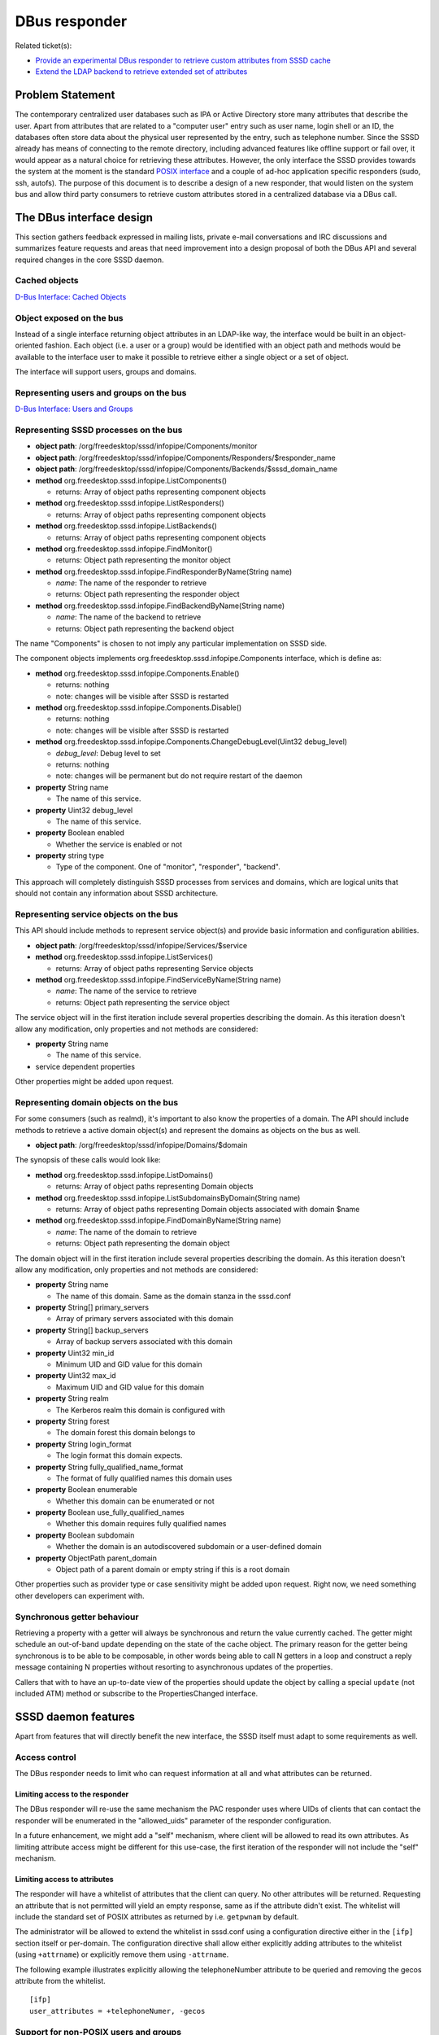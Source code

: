 .. highlight:: none

DBus responder
==============

Related ticket(s):

-  `Provide an experimental DBus responder to retrieve custom
   attributes from SSSD
   cache <https://pagure.io/SSSD/sssd/issue/2072>`__
-  `Extend the LDAP backend to retrieve extended set of
   attributes <https://pagure.io/SSSD/sssd/issue/2073>`__

Problem Statement
-----------------

The contemporary centralized user databases such as IPA or Active
Directory store many attributes that describe the user. Apart from
attributes that are related to a "computer user" entry such as user
name, login shell or an ID, the databases often store data about the
physical user represented by the entry, such as telephone number. Since
the SSSD already has means of connecting to the remote directory,
including advanced features like offline support or fail over, it would
appear as a natural choice for retrieving these attributes. However, the
only interface the SSSD provides towards the system at the moment is the
standard `POSIX
interface <https://www.gnu.org/software/libc/manual/html_node/Name-Service-Switch.html>`__
and a couple of ad-hoc application specific responders (sudo, ssh,
autofs). The purpose of this document is to describe a design of a new
responder, that would listen on the system bus and allow third party
consumers to retrieve custom attributes stored in a centralized database
via a DBus call.

The DBus interface design
-------------------------

This section gathers feedback expressed in mailing lists, private e-mail
conversations and IRC discussions and summarizes feature requests and
areas that need improvement into a design proposal of both the DBus API
and several required changes in the core SSSD daemon.

Cached objects
~~~~~~~~~~~~~~

`D-Bus Interface: Cached
Objects <https://docs.pagure.org/SSSD.sssd/design_pages/dbus_cached_objects.html>`__

Object exposed on the bus
~~~~~~~~~~~~~~~~~~~~~~~~~

Instead of a single interface returning object attributes in an
LDAP-like way, the interface would be built in an object-oriented
fashion. Each object (i.e. a user or a group) would be identified with an
object path and methods would be available to the interface user to make
it possible to retrieve either a single object or a set of object.

The interface will support users, groups and domains.

Representing users and groups on the bus
~~~~~~~~~~~~~~~~~~~~~~~~~~~~~~~~~~~~~~~~

`D-Bus Interface: Users and
Groups <https://docs.pagure.org/SSSD.sssd/design_pages/dbus_users_and_groups.html>`__

Representing SSSD processes on the bus
~~~~~~~~~~~~~~~~~~~~~~~~~~~~~~~~~~~~~~

-  **object path**: /org/freedesktop/sssd/infopipe/Components/monitor
-  **object path**:
   /org/freedesktop/sssd/infopipe/Components/Responders/$responder\_name
-  **object path**:
   /org/freedesktop/sssd/infopipe/Components/Backends/$sssd\_domain\_name

-  **method** org.freedesktop.sssd.infopipe.ListComponents()

   -  returns: Array of object paths representing component objects

-  **method** org.freedesktop.sssd.infopipe.ListResponders()

   -  returns: Array of object paths representing component objects

-  **method** org.freedesktop.sssd.infopipe.ListBackends()

   -  returns: Array of object paths representing component objects

-  **method** org.freedesktop.sssd.infopipe.FindMonitor()

   -  returns: Object path representing the monitor object

-  **method** org.freedesktop.sssd.infopipe.FindResponderByName(String
   name)

   -  *name*: The name of the responder to retrieve
   -  returns: Object path representing the responder object

-  **method** org.freedesktop.sssd.infopipe.FindBackendByName(String
   name)

   -  *name*: The name of the backend to retrieve
   -  returns: Object path representing the backend object

The name "Components" is chosen to not imply any particular
implementation on SSSD side.

The component objects implements
org.freedesktop.sssd.infopipe.Components interface, which is define as:

-  **method** org.freedesktop.sssd.infopipe.Components.Enable()

   -  returns: nothing
   -  note: changes will be visible after SSSD is restarted

-  **method** org.freedesktop.sssd.infopipe.Components.Disable()

   -  returns: nothing
   -  note: changes will be visible after SSSD is restarted

-  **method**
   org.freedesktop.sssd.infopipe.Components.ChangeDebugLevel(Uint32
   debug\_level)

   -  *debug\_level*: Debug level to set
   -  returns: nothing
   -  note: changes will be permanent but do not require restart of the
      daemon

-  **property** String name

   -  The name of this service.

-  **property** Uint32 debug\_level

   -  The name of this service.

-  **property** Boolean enabled

   -  Whether the service is enabled or not

-  **property** string type

   -  Type of the component. One of "monitor", "responder", "backend".

This approach will completely distinguish SSSD processes from services
and domains, which are logical units that should not contain any
information about SSSD architecture.

Representing service objects on the bus
~~~~~~~~~~~~~~~~~~~~~~~~~~~~~~~~~~~~~~~

This API should include methods to represent service object(s) and
provide basic information and configuration abilities.

-  **object path**: /org/freedesktop/sssd/infopipe/Services/$service

-  **method** org.freedesktop.sssd.infopipe.ListServices()

   -  returns: Array of object paths representing Service objects

-  **method** org.freedesktop.sssd.infopipe.FindServiceByName(String
   name)

   -  *name*: The name of the service to retrieve
   -  returns: Object path representing the service object

The service object will in the first iteration include several
properties describing the domain. As this iteration doesn't allow any
modification, only properties and not methods are considered:

-  **property** String name

   -  The name of this service.

-  service dependent properties

Other properties might be added upon request.

Representing domain objects on the bus
~~~~~~~~~~~~~~~~~~~~~~~~~~~~~~~~~~~~~~

For some consumers (such as realmd), it's important to also know the
properties of a domain. The API should include methods to retrieve a
active domain object(s) and represent the domains as objects on the bus
as well.

-  **object path**: /org/freedesktop/sssd/infopipe/Domains/$domain

The synopsis of these calls would look like:

-  **method** org.freedesktop.sssd.infopipe.ListDomains()

   -  returns: Array of object paths representing Domain objects

-  **method**
   org.freedesktop.sssd.infopipe.ListSubdomainsByDomain(String name)

   -  returns: Array of object paths representing Domain objects
      associated with domain $name

-  **method** org.freedesktop.sssd.infopipe.FindDomainByName(String
   name)

   -  *name*: The name of the domain to retrieve
   -  returns: Object path representing the domain object

The domain object will in the first iteration include several properties
describing the domain. As this iteration doesn't allow any modification,
only properties and not methods are considered:

-  **property** String name

   -  The name of this domain. Same as the domain stanza in the
      sssd.conf

-  **property** String[] primary\_servers

   -  Array of primary servers associated with this domain

-  **property** String[] backup\_servers

   -  Array of backup servers associated with this domain

-  **property** Uint32 min\_id

   -  Minimum UID and GID value for this domain

-  **property** Uint32 max\_id

   -  Maximum UID and GID value for this domain

-  **property** String realm

   -  The Kerberos realm this domain is configured with

-  **property** String forest

   -  The domain forest this domain belongs to

-  **property** String login\_format

   -  The login format this domain expects.

-  **property** String fully\_qualified\_name\_format

   -  The format of fully qualified names this domain uses

-  **property** Boolean enumerable

   -  Whether this domain can be enumerated or not

-  **property** Boolean use\_fully\_qualified\_names

   -  Whether this domain requires fully qualified names

-  **property** Boolean subdomain

   -  Whether the domain is an autodiscovered subdomain or a
      user-defined domain

-  **property** ObjectPath parent\_domain

   -  Object path of a parent domain or empty string if this is a root
      domain

Other properties such as provider type or case sensitivity might be
added upon request. Right now, we need something other developers can
experiment with.

Synchronous getter behaviour
~~~~~~~~~~~~~~~~~~~~~~~~~~~~

Retrieving a property with a getter will always be synchronous and return
the value currently cached. The getter might schedule an out-of-band
update depending on the state of the cache object. The primary reason
for the getter being synchronous is to be able to be composable, in
other words being able to call N getters in a loop and construct a reply
message containing N properties without resorting to asynchronous updates
of the properties.

Callers that with to have an up-to-date view of the properties should
update the object by calling a special ``update`` (not included ATM)
method or subscribe to the PropertiesChanged interface.

SSSD daemon features
--------------------

Apart from features that will directly benefit the new interface, the
SSSD itself must adapt to some requirements as well.

Access control
~~~~~~~~~~~~~~

The DBus responder needs to limit who can request information at all and
what attributes can be returned.

Limiting access to the responder
^^^^^^^^^^^^^^^^^^^^^^^^^^^^^^^^

The DBus responder will re-use the same mechanism the PAC responder uses
where UIDs of clients that can contact the responder will be enumerated
in the "allowed\_uids" parameter of the responder configuration.

In a future enhancement, we might add a "self" mechanism, where client
will be allowed to read its own attributes. As limiting attribute access
might be different for this use-case, the first iteration of the
responder will not include the "self" mechanism.

Limiting access to attributes
^^^^^^^^^^^^^^^^^^^^^^^^^^^^^

The responder will have a whitelist of attributes that the client can
query. No other attributes will be returned. Requesting an attribute
that is not permitted will yield an empty response, same as if the
attribute didn't exist. The whitelist will include the standard set of
POSIX attributes as returned by i.e. ``getpwnam`` by default.

The administrator will be allowed to extend the whitelist in sssd.conf
using a configuration directive either in the ``[ifp]`` section itself
or per-domain. The configuration directive shall allow either explicitly
adding attributes to the whitelist (using ``+attrname``) or explicitly
remove them using ``-attrname``.

The following example illustrates explicitly allowing the
telephoneNumber attribute to be queried and removing the gecos attribute
from the whitelist. ::

        [ifp]
        user_attributes = +telephoneNumer, -gecos

Support for non-POSIX users and groups
~~~~~~~~~~~~~~~~~~~~~~~~~~~~~~~~~~~~~~

Currently the SSSD supports looking up POSIX users and groups, mostly
due to the fact that primary consumers are POSIX interfaces such as the
Name Service Switch. For instance, the search filters in back ends
require the presence of attributes ID.

In contrast, users and groups that consumers of this new interface
require often lack the POSIX attributes. The SSSD must be extended so
that even non-POSIX users and groups are handled well.

Do not require enumeration to be enabled to retrieve set of users
~~~~~~~~~~~~~~~~~~~~~~~~~~~~~~~~~~~~~~~~~~~~~~~~~~~~~~~~~~~~~~~~~

At the moment, the SSSD can either fetch a single user (using getpwnam
for example) or all available users (using getpwent). As an effect, all
proposed DBus calls require enumeration to be switched on in order to be
able to retrieve sets of users. The SSSD needs to either grow a way to
retrieve several entries at once without enumerating or needs to make
enumeration much faster.

Authors
-------

-  Jakub Hrozek <`jhrozek@redhat.com <mailto:jhrozek@redhat.com>`__>
-  Pavel Březina <`pbrezina@redhat.com <mailto:pbrezina@redhat.com>`__>
-  Stef Walter <`stefw@redhat.com <mailto:stefw@redhat.com>`__>
